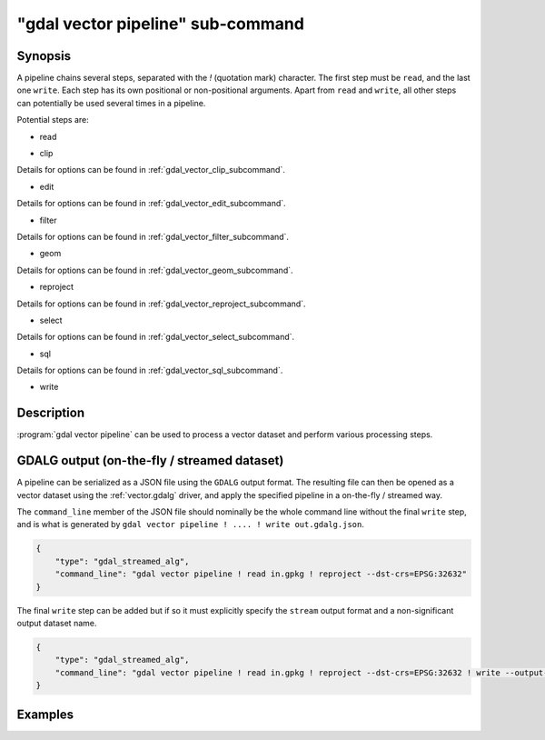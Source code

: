 .. _gdal_vector_pipeline_subcommand:

================================================================================
"gdal vector pipeline" sub-command
================================================================================

.. versionadded:: 3.11

.. only:: html

    Process a vector dataset.

.. Index:: gdal vector pipeline

Synopsis
--------

.. program-output:: gdal vector pipeline --help-doc=main

A pipeline chains several steps, separated with the `!` (quotation mark) character.
The first step must be ``read``, and the last one ``write``. Each step has its
own positional or non-positional arguments. Apart from ``read`` and ``write``,
all other steps can potentially be used several times in a pipeline.

Potential steps are:

* read

.. program-output:: gdal vector pipeline --help-doc=read

* clip

.. program-output:: gdal vector pipeline --help-doc=clip

Details for options can be found in :ref:`gdal_vector_clip_subcommand`.

* edit

.. program-output:: gdal vector pipeline --help-doc=edit

Details for options can be found in :ref:`gdal_vector_edit_subcommand`.

* filter

.. program-output:: gdal vector pipeline --help-doc=filter

Details for options can be found in :ref:`gdal_vector_filter_subcommand`.

* geom

.. program-output:: gdal vector pipeline --help-doc=geom

Details for options can be found in :ref:`gdal_vector_geom_subcommand`.

* reproject

.. program-output:: gdal vector pipeline --help-doc=reproject

Details for options can be found in :ref:`gdal_vector_reproject_subcommand`.

* select

.. program-output:: gdal vector pipeline --help-doc=select

Details for options can be found in :ref:`gdal_vector_select_subcommand`.

* sql

.. program-output:: gdal vector pipeline --help-doc=sql

Details for options can be found in :ref:`gdal_vector_sql_subcommand`.

* write

.. program-output:: gdal vector pipeline --help-doc=write

Description
-----------

:program:`gdal vector pipeline` can be used to process a vector dataset and
perform various processing steps.

GDALG output (on-the-fly / streamed dataset)
--------------------------------------------

A pipeline can be serialized as a JSON file using the ``GDALG`` output format.
The resulting file can then be opened as a vector dataset using the
:ref:`vector.gdalg` driver, and apply the specified pipeline in a on-the-fly /
streamed way.

The ``command_line`` member of the JSON file should nominally be the whole command
line without the final ``write`` step, and is what is generated by
``gdal vector pipeline ! .... ! write out.gdalg.json``.

.. code-block:: json

    {
        "type": "gdal_streamed_alg",
        "command_line": "gdal vector pipeline ! read in.gpkg ! reproject --dst-crs=EPSG:32632"
    }

The final ``write`` step can be added but if so it must explicitly specify the
``stream`` output format and a non-significant output dataset name.

.. code-block:: json

    {
        "type": "gdal_streamed_alg",
        "command_line": "gdal vector pipeline ! read in.gpkg ! reproject --dst-crs=EPSG:32632 ! write --output-format=streamed streamed_dataset"
    }


Examples
--------

.. example::
   :title: Reproject a GeoPackage file to CRS EPSG:32632 ("WGS 84 / UTM zone 32N")

   .. code-block:: bash

        $ gdal vector pipeline --progress ! read in.gpkg ! reproject --dst-crs=EPSG:32632 ! write out.gpkg --overwrite

.. example::
   :title: Serialize the command of a reprojection of a GeoPackage file in a GDALG file, and later read it

   .. code-block:: bash

        $ gdal vector pipeline --progress ! read in.gpkg ! reproject --dst-crs=EPSG:32632 ! write in_epsg_32632.gdalg.json --overwrite
        $ gdal vector info in_epsg_32632.gdalg.json
